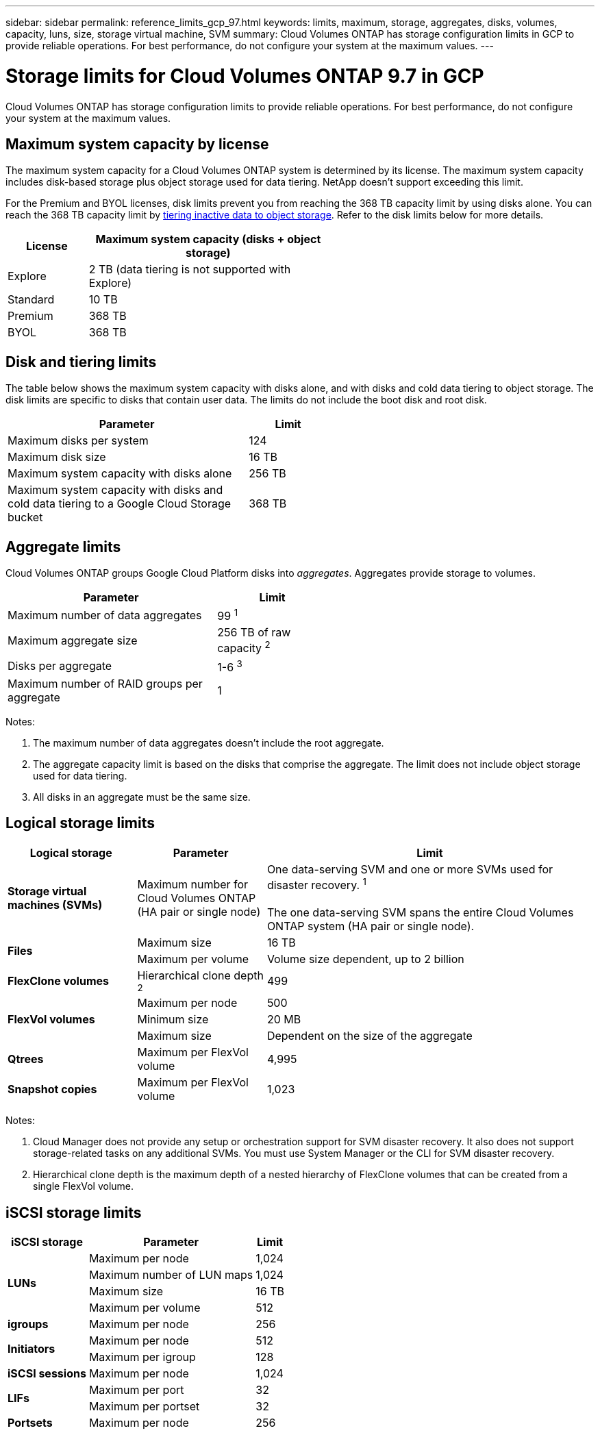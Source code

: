 ---
sidebar: sidebar
permalink: reference_limits_gcp_97.html
keywords: limits, maximum, storage, aggregates, disks, volumes, capacity, luns, size, storage virtual machine, SVM
summary: Cloud Volumes ONTAP has storage configuration limits in GCP to provide reliable operations. For best performance, do not configure your system at the maximum values.
---

= Storage limits for Cloud Volumes ONTAP 9.7 in GCP
:hardbreaks:
:nofooter:
:icons: font
:linkattrs:
:imagesdir: ./media/

[.lead]
Cloud Volumes ONTAP has storage configuration limits to provide reliable operations. For best performance, do not configure your system at the maximum values.

== Maximum system capacity by license

The maximum system capacity for a Cloud Volumes ONTAP system is determined by its license. The maximum system capacity includes disk-based storage plus object storage used for data tiering. NetApp doesn't support exceeding this limit.

For the Premium and BYOL licenses, disk limits prevent you from reaching the 368 TB capacity limit by using disks alone. You can reach the 368 TB capacity limit by https://docs.netapp.com/us-en/occm/concept_data_tiering.html[tiering inactive data to object storage^]. Refer to the disk limits below for more details.

[cols="25,75",width=55%,options="header"]
|===
| License
| Maximum system capacity (disks + object storage)

| Explore	| 2 TB (data tiering is not supported with Explore)
| Standard | 10 TB
| Premium | 368 TB
| BYOL | 368 TB

|===

== Disk and tiering limits

The table below shows the maximum system capacity with disks alone, and with disks and cold data tiering to object storage. The disk limits are specific to disks that contain user data. The limits do not include the boot disk and root disk.

[cols="75,25",width=55%,options="header"]
|===
| Parameter
| Limit

| Maximum disks per system | 124
| Maximum disk size | 16 TB
| Maximum system capacity with disks alone | 256 TB
| Maximum system capacity with disks and cold data tiering to a Google Cloud Storage bucket | 368 TB
|===

== Aggregate limits

Cloud Volumes ONTAP groups Google Cloud Platform disks into _aggregates_. Aggregates provide storage to volumes.

[cols=2*,width=55%,options="header,autowidth"]
|===
| Parameter
| Limit

| Maximum number of data aggregates | 99 ^1^
| Maximum aggregate size | 256 TB of raw capacity ^2^
| Disks per aggregate	| 1-6 ^3^
| Maximum number of RAID groups per aggregate	| 1
|===

Notes:

. The maximum number of data aggregates doesn't include the root aggregate.

. The aggregate capacity limit is based on the disks that comprise the aggregate. The limit does not include object storage used for data tiering.

. All disks in an aggregate must be the same size.

== Logical storage limits

[cols="22,22,56",width=100%,options="header"]
|===
| Logical storage
| Parameter
| Limit

| *Storage virtual machines (SVMs)*	| Maximum number for Cloud Volumes ONTAP
(HA pair or single node) | One data-serving SVM and one or more SVMs used for disaster recovery. ^1^

The one data-serving SVM spans the entire Cloud Volumes ONTAP system (HA pair or single node).
.2+| *Files*	| Maximum size | 16 TB
| Maximum per volume |	Volume size dependent, up to 2 billion
| *FlexClone volumes*	| Hierarchical clone depth ^2^ | 499
.3+| *FlexVol volumes*	| Maximum per node |	500
| Minimum size |	20 MB
| Maximum size | Dependent on the size of the aggregate
| *Qtrees* |	Maximum per FlexVol volume |	4,995
| *Snapshot copies* |	Maximum per FlexVol volume |	1,023

|===

Notes:

. Cloud Manager does not provide any setup or orchestration support for SVM disaster recovery. It also does not support storage-related tasks on any additional SVMs. You must use System Manager or the CLI for SVM disaster recovery.

. Hierarchical clone depth is the maximum depth of a nested hierarchy of FlexClone volumes that can be created from a single FlexVol volume.

== iSCSI storage limits

[cols=3*,options="header,autowidth"]
|===
| iSCSI storage
| Parameter
| Limit

.4+| *LUNs*	| Maximum per node |	1,024
| Maximum number of LUN maps |	1,024
| Maximum size	| 16 TB
| Maximum per volume	| 512
| *igroups*	| Maximum per node | 256
.2+| *Initiators*	| Maximum per node |	512
| Maximum per igroup	| 128
| *iSCSI sessions* |	Maximum per node | 1,024
.2+| *LIFs*	| Maximum per port |	32
| Maximum per portset	| 32
| *Portsets* |	Maximum per node |	256

|===
